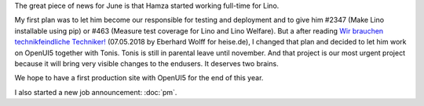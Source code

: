 .. title: Hamza started full-time
.. slug: hamza-started-full-time
.. date: 2018-06-05 09:49:14 UTC+03:00
.. tags: 
.. category: 
.. link: 
.. description: 
.. type: text

The great piece of news for June is that Hamza started working
full-time for Lino.

.. TEASER_END

My first plan was to let him become our responsible for testing and
deployment and to give him #2347 (Make Lino installable using pip) or
#463 (Measure test coverage for Lino and Lino Welfare).  But a after
reading `Wir brauchen technikfeindliche Techniker!
<https://www.heise.de/developer/artikel/Wir-brauchen-technikfeindliche-Techniker-4044291.html>`__
(07.05.2018 by Eberhard Wolff for heise.de), I changed that plan and
decided to let him work on OpenUI5 together with Tonis.  Tonis is
still in parental leave until november.  And that project is our most
urgent project because it will bring very visible changes to the
endusers.  It deserves two brains.

We hope to have a first production site with OpenUI5 for the end of
this year.

I also started a new job announcement: :doc:`pm`.

